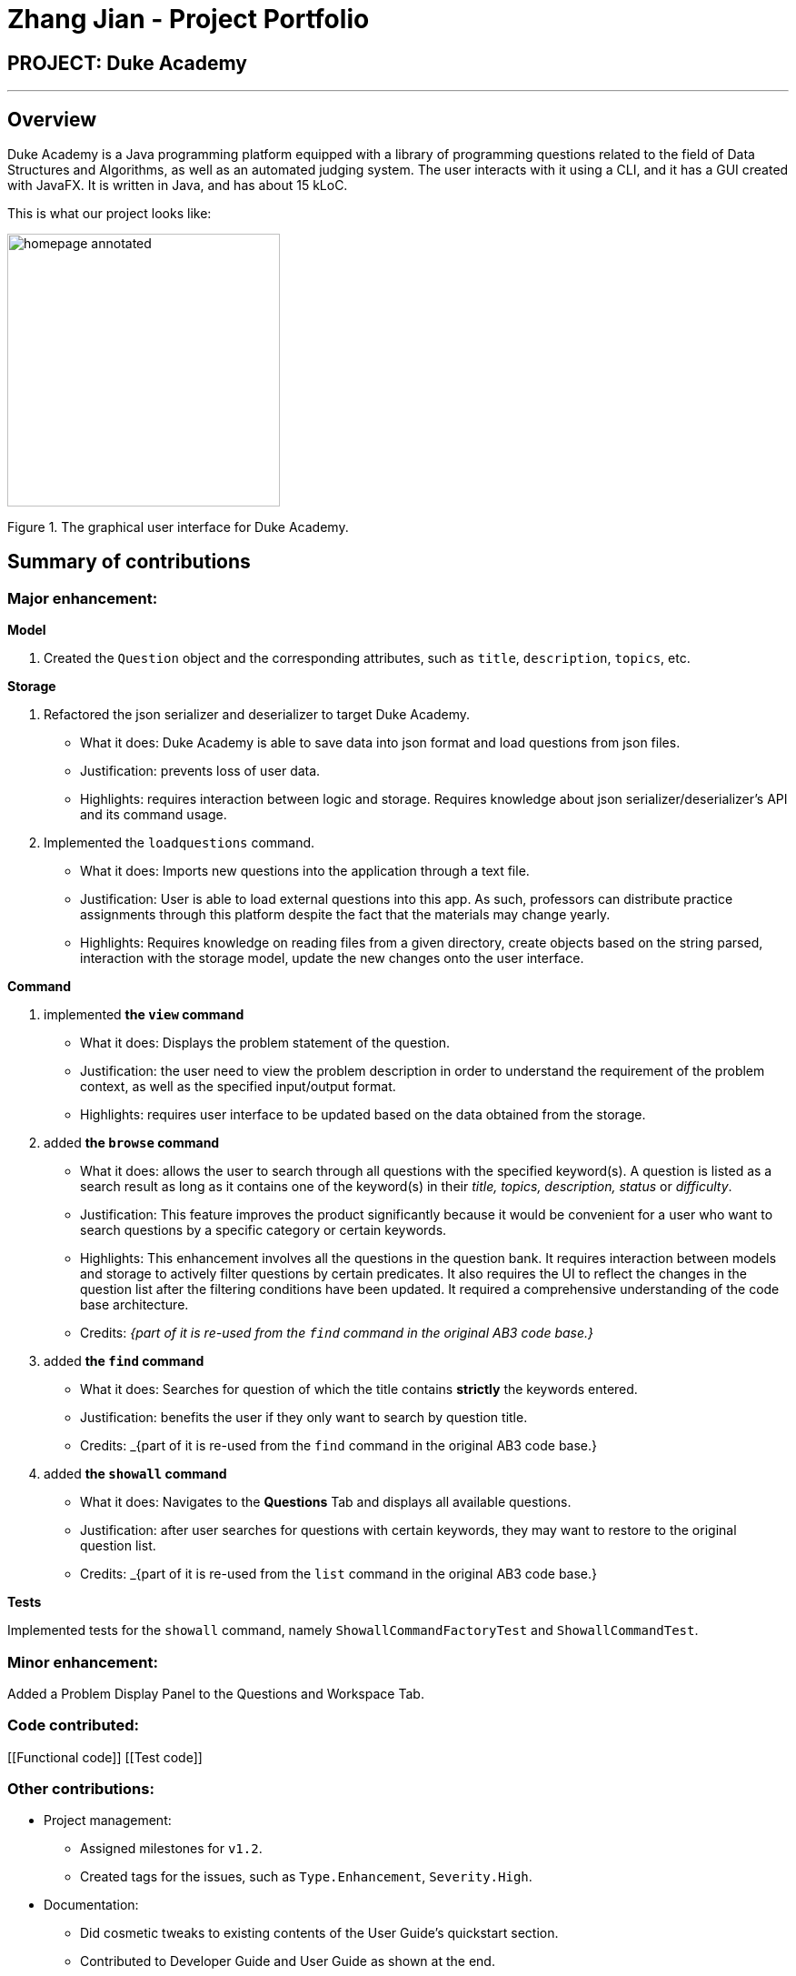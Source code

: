 = Zhang Jian - Project Portfolio
:site-section: AboutUs
:imagesDir: ../images/zj_ppp
:stylesDir: ../stylesheets

== PROJECT: Duke Academy

'''

== Overview

Duke Academy is a Java programming platform equipped with a library of programming questions related to the field of Data Structures and Algorithms, as well as an automated judging system. The user interacts with it using a CLI, and it has a GUI created with JavaFX. It is written in Java, and has about 15 kLoC.

This is what our project looks like:


image::homepage_annotated.png[width="300"]
Figure 1. The graphical user interface for Duke Academy.

== Summary of contributions

=== *Major enhancement*:

*Model*

1. Created the `Question` object and the corresponding attributes, such as `title`, `description`, `topics`, etc.

*Storage*

1. Refactored the json serializer and deserializer to target Duke Academy.
** What it does: Duke Academy is able to save data into json format and load questions from json files.
** Justification: prevents loss of user data.
** Highlights: requires interaction between logic and storage. Requires knowledge about json serializer/deserializer's API and its command usage.

2. Implemented the `loadquestions` command.
** What it does: Imports new questions into the application through a text file.
** Justification: User is able to load external questions into this app. As such, professors can distribute practice assignments through this platform despite the fact that the materials may change yearly.
** Highlights: Requires knowledge on reading files from a given directory, create objects based on the string parsed, interaction with the storage model, update the new changes onto the user interface.

*Command*

1. implemented *the `view` command*
** What it does: Displays the problem statement of the question.
** Justification: the user need to view the problem description in order to understand the requirement of the problem context, as well as the specified input/output format.
** Highlights: requires user interface to be updated based on the data obtained from the storage.
2. added *the `browse` command*
** What it does: allows the user to search through all questions with the specified keyword(s). A question is listed as a search result as long as it
contains one of the keyword(s) in their _title, topics, description, status_ or _difficulty_.

** Justification: This feature improves the product significantly because it would be convenient for a user who want to search questions by a specific category or certain keywords.
** Highlights: This enhancement involves all the questions in the question bank. It requires interaction between models and storage to actively filter questions by certain predicates. It also requires the UI to reflect the changes in the question list after the filtering conditions have been updated. It required a comprehensive understanding of the code base architecture.
** Credits: _{part of it is re-used from the `find` command in the original AB3 code base.}_
3. added *the `find` command*
** What it does: Searches for question of which the title contains *strictly* the keywords entered.
** Justification: benefits the user if they only want to search by question title.
** Credits: _{part of it is re-used from the `find` command in the original AB3 code base.}
4. added *the `showall` command*
** What it does: Navigates to the *Questions* Tab and displays all available questions.
** Justification: after user searches for questions with certain keywords, they may want to restore to the original question list.
** Credits: _{part of it is re-used from the `list` command in the original AB3 code base.}



*Tests*

Implemented tests for the `showall` command, namely `ShowallCommandFactoryTest` and `ShowallCommandTest`.

=== *Minor enhancement*:
Added a Problem Display Panel to the Questions and Workspace Tab.


=== *Code contributed*:

[[Functional code]] [[Test code]]

=== *Other contributions*:

** Project management:
*** Assigned milestones for `v1.2`.
*** Created tags for the issues, such as `Type.Enhancement`, `Severity.High`.

** Documentation:
*** Did cosmetic tweaks to existing contents of the User Guide's quickstart section.
*** Contributed to Developer Guide and User Guide as shown at the end.
** Community:
*** PRs reviewed: #13, #14, #15, #20, #21, #36, #47, #50, #52, #53, #57, #63, #64, #70, #71, #87, #91, #102, #104, #133, #173
*** Reported bugs and suggestions for other teams in the class (examples:   Typos in UG, Feature not present: 6 Load commands stated in UG not implemented, Budget command not working with only amount and description entered)
** Tools:
*** Integrated 2 third party library (Travis, Codacy) to the project.


== Contributions to the User Guide


|===
|_Given below are sections I contributed to the User Guide. They showcase my ability to write documentation targeting end-users._
|===

=== Loading new questions: `loadquestions`

Imports new questions into the application through a text file.

*Format:* `loadquestions [filename]`

****
* Your text file should be located in the `../DukeAcademy/newQuestions/` directory. The `DukeAcademy` folder
is located in the same directory as where you put the jar file.
* Your text file should follow the format specified at <<Custom-Questions>>.
****

*Examples:*

* `loadquestions my_problem_set.txt` +
Loads the questions from the file "my_problem_set.txt" located in the `../DukeAcademy/newQuestions/` directory.

We have prepared a dummy problem set for you to try out as shown in diagram below.

image::default_problem_set.png[width="300"]

Type `loadquestions NewProblems.txt` (case sensitive), and
two new questions titled `Apple` and `Banana` will be loaded onto Duke Academy.

== FAQ

*Q:* How do I transfer my own problem sets to another computer?

*A:* Copy the problem set text file into DukeAcademy’s home folder on the other computer
and repeat the ​ loadquestions​ command.

*Q:* How do I transfer data to another computer?

*A:* Install the app in the other computer and overwrite the empty data file it creates
with the file that contains the data of your previous DukeAcademy folder.
[[Custom-Questions]]
== Format for Custom Questions
image::custom_questions.png[width="300"]

* Create a .txt file.
* The format of a question goes like follows:

```
Question::

Title::

Description::

Difficulty::

Topics::

TestCase::

Input::

Output::
```

* All inputs must be in the order stated above.

* Title, Description can be any non-empty string.

* Difficulty can only be `EASY`, `MEDIUM` or `HARD`. (Must be capitalized)

* Topics can only be `ARRAY`, `LINKED_LIST`, `HASHTABLE`, `TREE`, `GRAPH`, `RECURSION`, `DIVIDE_AND_CONQUER`, `DYNAMIC_PROGRAMMING`, `SORTING`, or `OTHERS`. (Must be capitalized)

* One question can only have one title, description and difficulty. It can have multiple topics separated by `,`. It can have multiple test cases, each begin with a `TestCase::` identifier.

* For sample questions, refer to the `../DukeAcademy/newQuestions/NewProblems.txt` file.

== Contributions to the Developer Guide

|===
|_Given below are sections I contributed to the Developer Guide. They showcase my ability to write technical documentation and the technical depth of my contributions to the project._
|===

== Design

[[Design-Architecture]]
=== Architecture

.Architecture Diagram
image::ArchitectureSequenceDiagram.png[width="500"]

The *_Architecture Diagram_* given above explains the high-level design of the App. Given below is a quick overview of each component.

`Main` has two classes called link:{repoURL}/src/main/java/seedu/difficulty/Main.java[`Main`] and link:{repoURL}/src/main/java/seedu/difficulty/MainApp.java[`MainApp`]. It is responsible for,

* At app launch: Initializes the components in the correct sequence, and connects them up with each other.
* At shut down: Shuts down the components and invokes cleanup method where necessary.

<<Design-Commons,*`Commons`*>> represents a collection of classes used by multiple other components.
<<Design-Observable, *`Observable`*>> is responsible for updates on User Interface if internal data changes.
`LogsCenter`is used by many classes to write log messages to the App's log file.

The following five components plays an important role at the architecture level:

* <<Design-Ui,*`UI`*>>: The User Interface of the App.
* <<Design-Logic,*`Logic`*>>: Includes 3 types of executors: the Command Executor, the Program Submission Executor, and the Question Builder Executor,.
* <<Design-Model,*`Model`*>>: Holds the data of the App in-memory.
* <<Design-Storage,*`Storage`*>>: Reads data from, and writes data to, the hard disk.
* <<Design-TextExecutor, *`TextExecutor`*>>: Compile the user program and run it against test cases. Output result.

Each of the six components:

* Defines its _API_ in an `interface` with the same name as the Component.
* Exposes its functionality using a `{Component Name}Manager` class.

[discrete]

=== Storage component

==== Overview
There are 2 main storage components found in the architecture of Duke Academy. They are `QuestionBankStorage` and `NoteBankStorage`. Each storage component serves as a *facade* for the basic operations by the application with regards to *Commands* and *Notes*.

The `Storage` component,

* can save `UserPref` objects in json format and read it back.
* can save the Duke Academy question bank in json format and read it back.
* can save the notes and read it back.

==== Implementation
The storage components are interfaces so their implementation can be changed easily.

`JsonAdaptedQuestion` serves as a good starting point to understand the implementation.

*JsonAdaptedQuestion:*

.Class diagram of the JsonAdaptedQuestion class
image::JsonAdaptedQuestionClassDiagram.png[width=200]

* It contains all the necessary attributes for a question, including title, completion status, difficulty level, isBookmarked, topics belonged to, testCases, userProgram attempted and question description.
* Compared with a standard `question` object, this `JsonAdaptedQuestion` object has processed its attributes to be compatible with json format. That is, this object  can be directly serialized to and de-serialized from json files.
* The constructor is used to serialize the `Question` object using the `@JsonProperty` notation.
* The `@JsonProperty` is also able to deserialize strings obtained from json files. The `toModel()` function is then used to construct and return a new `Question` object using attributes it obtained using the getter methods.

==== Structure

We would hereby use `QuestionBankStorage` to illustrate the implementation.

The standard implementation of the `QuestionBankStorage` is the `JsonSerializableStandardQuestionBank` class.

*Overview:*

.Overall Structure of the Storage Component for Questions
image::StorageClassDiagram.png[width=300]

The `QuestionBankStorage` manages tasks such as `saveQuestionBank()` or `readQuestionBank()`.

The `Question` object is associated to the rest of the files in the same package as follows:

.Class Diagram: Compositions that make up the QuestionBank being stored
image::ClassDiagramQuestionStorage.png[width=170]


=== Problem Statement Panel
Since the problem description cannot be viewed fully from the question list, we introduced a new problem description panel. As shown on Figure 5, when type `view [id]`, the panel updates to
display all the additional information a question has to provide.


.Activity Diagram on View command
image::viewactivity.png[width=300]


==== General Procedure of Command execution:

* User types `view [id]` in the command box.
The `MainApp` class receives the input, calls the `commandLogic` class to executes the command and returns an `CommandResult` object.

==== Implementation Details
The implementation details are narrated following user cases as follows:

. When the `view` command is executed, it switches the pane to "Question" by calling the `applicationState` object's `setCurrentActivity(Activity pane)` method.
. It then updates the `questionLogic` object of the current question being viewed by calling its `selectQuestion(int id)` method.
. The `ProblemStatementPanel` UI utilizes a JavaFx `@FXML` property called `TextArea` to display information.
. Every time when the `QuestionPage` pane or the `Workspace` pane is displayed, their respective UI controller checks whether `questionLogic` refers to a
question that is currently of interest by the user. If positive, they will call the `ProblemStatementPanel` controller's `setProblemStatement(String problemStatement)` to display data.

As such, the functionality required by problem display panel is well covered.

==== Future Improvement
In version 2.0, we aim to achieve rich text display of problem description. It can be in MarkDown format, containing LaTeX formulas, images, URL links,
coloured text, formatted code snippet, etc.

==== Design Considerations
This is my design consideration on how to update the problem statement panel when a `view` command is entered.

* Alternative 1 (current choice): Use `questionLogic` to track the current `Question` being viewed by the user. `UI` components can access attributes in `Logic` components and display them.
** Pros: More OOP. It is clear that `UI` does not interfere with the tasks responsible by the `Logic` component. There is less coupling, making the code easier to understand and undertake testing.
** Cons: Complicates the code base by abstracting another attribute onto the `QuestionLogic` class.
* Alternative 2 : Stores the `Problem Description` content as a String temporarily. Use `MainWindow` controller to check whether
the command generated is a `view` command. If yes, force the `ProblemStatementPanel` to update.
** Pros: Easy to implement based on the existing code base.
** Cons: It breaks OOP's open and close principle. It mixed up `UI` class with `Logic` class.


[appendix]
== Product Scope

*Target user profile*:

* has a need to practice a lot of algorithm / data structure problems with the following conditions satisfied:
+
[none]
** instant assessment of answers submitted
** practices under timed conditions
** automatic progress checker
** personal tutor to recommend problems with suitable difficulties and topics
** fun in learning with achievement badges to unlock
** no WiFi needed

[appendix]
== Use Cases

(For all use cases below, the *System* is the `Duke Academy` and the *Actor* is the `user`).

[discrete]
=== Use case: UC01 Set questions
*MSS*

1. User requests to input problem sets.
2. Duke Academy requires a file path.
3. User select file path.
4. Duke Academy imports the problem sets and prompts success message.
+
Use case ends.

*Extensions*
[none]
* 4a. The input format is incorrect.
+
Duke Academy reports wrong format error. Duke Academy resumes at step 3.


[appendix]
== Non Functional Requirements
. Time taken to assess the submitted programmes should not exceed 3 minutes.
. Data not intended for disclosure should be encrypted with minimum needs so that it's protected from direct access.
. Should not take more than 5 seconds to load the initial screen.
. If interrupted, the program should provide an auto-saved version and prompt for restore when the app opens next time.

